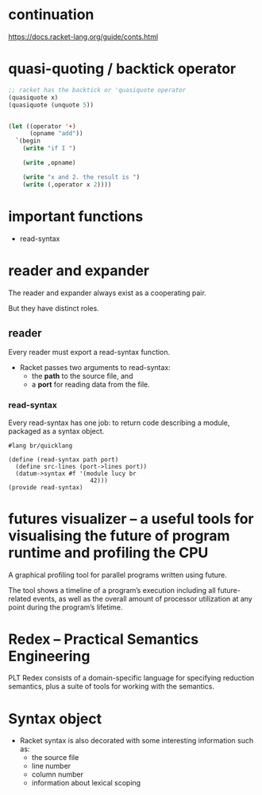 * continuation
https://docs.racket-lang.org/guide/conts.html

* quasi-quoting / backtick operator
#+BEGIN_SRC emacs-lisp
  ;; racket has the backtick or 'quasiquote operator
  (quasiquote x)
  (quasiquote (unquote 5))


  (let ((operator '+)
        (opname "add"))
    `(begin
      (write "if I ")

      (write ,opname)

      (write "x and 2. the result is ")
      (write (,operator x 2))))
#+END_SRC

* important functions
+ read-syntax

* reader and expander

The reader and expander always exist as a cooperating pair.

But they have distinct roles.

** reader

Every reader must export a read-syntax function.

+ Racket passes two arguments to read-syntax:
  - the *path* to the source file, and
  - a *port* for reading data from the file. 

*** read-syntax

Every read-syntax has one job: to return code describing a module, packaged as a syntax object.

#+BEGIN_SRC racket
  #lang br/quicklang

  (define (read-syntax path port)
    (define src-lines (port->lines port))
    (datum->syntax #f '(module lucy br
                         42)))
  (provide read-syntax)
#+END_SRC

* futures visualizer -- a useful tools for visualising the future of program runtime and profiling the CPU
A graphical profiling tool for parallel programs written using future.

The tool shows a timeline of a program’s execution including all
future-related events, as well as the overall amount of processor
utilization at any point during the program’s lifetime.

* Redex -- Practical Semantics Engineering

PLT Redex consists of a domain-specific language for specifying reduction semantics, plus a suite of tools for working with the semantics.

* Syntax object
+ Racket syntax is also decorated with some interesting information such as:
  - the source file
  - line number
  - column number
  - information about lexical scoping